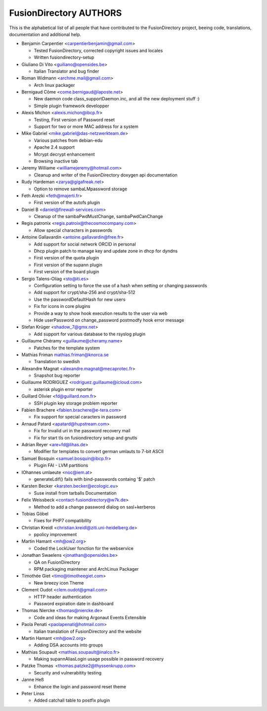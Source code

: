 FusionDirectory AUTHORS
=======================

This is the alphabetical list of all people that have
contributed to the FusionDirectory project, beeing code, translations,
documentation and additional help.

* Benjamin Carpentier <carpentierbenjamin@gmail.com>
  
  * Tested FusionDirectory, corrected copyright issues and locales
  * Written fusiondirectory-setup

* Giuliano Di Vito <guiliano@opensides.be>

  * Italian Translator and bug finder

* Roman Widmann <archme.mail@gmail.com>

  * Arch linux packager

* Bernigaud Côme <come.bernigaud@laposte.net>

  * New daemon code class_supportDaemon.inc, and all the new deployment stuff :)
  * Simple plugin framework developper

* Alexis Michon <alexis.michon@ibcp.fr>

  * Testing, First version of Password reset
  * Support for two or more MAC address for a system

* Mike Gabriel <mike.gabriel@das-netzwerkteam.de>

  * Various patches from debian-edu
  * Apache 2.4 support
  * Mcrypt decrypt enhancement
  * Browsing inactive tab 

* Jeremy Williame <williamejeremy@hotmail.com>
  
  * Cleanup and writer of the FusionDirectory doxygen api documentation

* Rudy Hardeman <zarya@gigafreak.net>
  
  * Option to remove sambaLMpassword storage

* Feth Arezki <feth@majerti.fr>

  * First version of the autofs plugin

* Daniel B <daniel@firewall-services.com>

  * Cleanup of the sambaPwdMustChange, sambaPwdCanChange

* Regis patronix <regis.patroix@thecosmocompany.com>
  
  * Allow special characters in passwords

* Antoine Gallavardin <antoine.gallavardin@free.fr>

  * Add support for social network ORCID in personal
  * Dhcp plugin patch to manage key and update zone in dhcp for dyndns
  * First version of the quota plugin
  * First version of the supann plugin
  * First version of the board plugin

* Sergio Talens-Oliag <sto@iti.es>
  
  * Configuration setting to force the use of a hash when setting or changing passwords
  * Add support for crypt/sha-256 and crypt/sha-512
  * Use the passwordDefaultHash for new users
  * Fix for icons in core plugins
  * Provide a way to show hook execution results to the user via web
  * Hide userPassword on change_password postmodfy hook error message

* Stefan Krüger <shadow_7@gmx.net>

  * Add support for various database to the rsyslog plugin

* Guillaume Chéramy <guillaume@cheramy.name>
  
  * Patches for the template system

* Mathias Friman mathias.friman@knorca.se

  * Translation to swedish

* Alexandre Magnat <alexandre.magnat@mecaprotec.fr>

  * Snapshot bug reporter

* Guillaume RODRIGUEZ <rodriguez.guillaume@icloud.com>
  
  * asterisk plugin error reporter

* Guillard Olivier <fd@guillard.nom.fr>
 
  * SSH plugin key storage problem reporter

* Fabien Brachere <fabien.brachere@e-tera.com>
  
  * Fix support for special caracters in password

* Arnaud Patard <apatard@hupstream.com>
  
  * Fix for Invalid uri in the password recovery mail
  * Fix for start tls on fusiondirectory setup and gnutls

* Adrian Reyer <are+fd@lihas.de>
  
  * Modifier for templates to convert german umlauts to 7-bit ASCII

* Samuel Bosquin <samuel.bosquin@ibcp.fr>
  
  * Plugin FAI - LVM partitions

* IOhannes umlaeute <noc@iem.at>
  
  * generateLdif() fails with bind-passwords containg '$' patch
  
* Karsten Becker <karsten.becker@ecologic.eu>
  
  * Suse install from tarballs Documentation

* Felix Weissbeck <contact-fusiondirectory@w7k.de>
  
  * Method to add a change password dialog on sasl+kerberos
  
* Tobias Göbel
  
  * Fixes for PHP7 compatibility

* Christian Kreidl <christian.kreidl@ziti.uni-heidelberg.de>
  
  * ppolicy improvement
  
* Martin Hamant <mh@ow2.org>
  
  * Coded the LockUser fonction for the webservice
  
* Jonathan Swaelens <jonathan@opensides.be>
  
  * QA on FusionDirectory
  * RPM packaging maintener and ArchLinux Packager
  
* Timothée Giet <timo@timotheegiet.com>
  
  * New breezy icon Theme

* Clement Oudot <clem.oudot@gmail.com>
  
  * HTTP header authentication
  * Password expiration date in dashboard

* Thomas Niercke <thomas@niercke.de>
  
  * Code and ideas for making Argonaut Events Extensible
  
* Paola Penati <paolapenati@hotmail.com>
  
  * Italian translation of FusionDirectory and the website

* Martin Hamant <mh@ow2.org>
  
  * Adding DSA accounts into groups
  
* Mathias Soupault <mathias.soupault@inalco.fr>
  
  * Making supannAliasLogin usage possible in password recovery

* Patzke Thomas <thomas.patzke2@thyssenkrupp.com>
  
  * Security and vulnerabitity testing

* Janne Heß
  
  * Enhance the login and password reset theme

* Peter Linss

  * Added catchall table to postfix plugin
